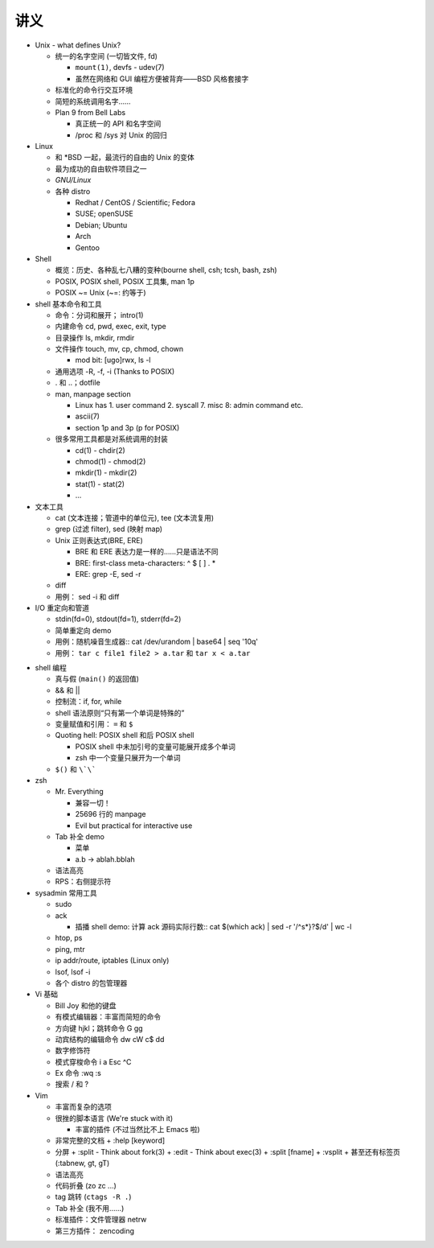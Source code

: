 讲义
====

* Unix - what defines Unix?

  - 统一的名字空间 (一切皆文件, fd)

    + ``mount(1)``, devfs - udev(7)
    + 虽然在网络和 GUI 编程方便被背弃——BSD 风格套接字

  - 标准化的命令行交互环境
  - 简短的系统调用名字……
  - Plan 9 from Bell Labs

    + 真正统一的 API 和名字空间
    + /proc 和 /sys 对 Unix 的回归

* Linux

  - 和 \*BSD 一起，最流行的自由的 Unix 的变体
  - 最为成功的自由软件项目之一
  - `GNU/Linux`
  - 各种 distro

    + Redhat / CentOS / Scientific; Fedora
    + SUSE; openSUSE
    + Debian; Ubuntu
    + Arch
    + Gentoo

* Shell

  - 概览：历史、各种乱七八糟的变种(bourne shell, csh; tcsh, bash, zsh)
  - POSIX, POSIX shell, POSIX 工具集, man 1p
  - POSIX ~= Unix (~=: 约等于)

* shell 基本命令和工具

  - 命令：分词和展开； intro(1) 
  - 内建命令 cd, pwd, exec, exit, type
  - 目录操作 ls, mkdir, rmdir
  - 文件操作 touch, mv, cp, chmod, chown

    + mod bit: [ugo]rwx, ls -l

  - 通用选项 -R, -f, -i (Thanks to POSIX)
  - . 和 ..；dotfile
  - man, manpage section

    + Linux has 1. user command 2. syscall 7. misc 8: admin command etc.
    + ascii(7)
    + section 1p and 3p (p for POSIX)

  - 很多常用工具都是对系统调用的封装

    + cd(1) - chdir(2)
    + chmod(1) - chmod(2)
    + mkdir(1) - mkdir(2)
    + stat(1) - stat(2)
    + ...

* 文本工具

  - cat (文本连接；管道中的单位元), tee (文本流复用)
  - grep (过滤 filter), sed (映射 map)
  - Unix 正则表达式(BRE, ERE)

    + BRE 和 ERE 表达力是一样的……只是语法不同
    + BRE: first-class meta-characters: ^ $ [ ] . *
    + ERE: grep -E, sed -r

  - diff
  - 用例： sed -i 和 diff

* I/O 重定向和管道

  - stdin(fd=0), stdout(fd=1), stderr(fd=2)
  - 简单重定向 demo
  - 用例：随机噪音生成器::
    cat /dev/urandom | base64 | seq '10q'

  - 用例： ``tar c file1 file2 > a.tar`` 和 ``tar x < a.tar``

.. 以上是第一节课

* shell 编程

  - 真与假 (``main()`` 的返回值)
  - && 和 ||
  - 控制流：if, for, while
  - shell 语法原则“只有第一个单词是特殊的”
  - 变量赋值和引用： ``=`` 和 ``$``
  - Quoting hell: POSIX shell 和后 POSIX shell

    + POSIX shell 中未加引号的变量可能展开成多个单词
    + zsh 中一个变量只展开为一个单词

  - ``$()`` 和 ``\`\```

* zsh

  - Mr. Everything

    + 兼容一切！
    + 25696 行的 manpage
    + Evil but practical for interactive use

  - Tab 补全 demo

    + 菜单
    + a.b -> ablah.bblah

  - 语法高亮
  - RPS：右侧提示符

* sysadmin 常用工具

  - sudo
  - ack

    + 插播 shell demo: 计算 ack 源码实际行数::
      cat $(which ack) | sed -r '/^\s*\}?$/d' | wc -l

  - htop, ps
  - ping, mtr
  - ip addr/route, iptables (Linux only)
  - lsof, lsof -i
  - 各个 distro 的包管理器

* Vi 基础

  - Bill Joy 和他的键盘
  - 有模式编辑器：丰富而简短的命令
  - 方向键 hjkl；跳转命令 G gg
  - 动宾结构的编辑命令 dw cW c$ dd
  - 数字修饰符
  - 模式穿梭命令 i a Esc ^C
  - Ex 命令 :wq :s
  - 搜索 / 和 ?

* Vim

  - 丰富而复杂的选项
  - 很挫的脚本语言 (We're stuck with it)

    + 丰富的插件 (不过当然比不上 Emacs 啦)

  - 非常完整的文档
    + :help [keyword]

  - 分屏
    + :split - Think about fork(3)
    + :edit  - Think about exec(3)
    + :split [fname]
    + :vsplit
    + 甚至还有标签页 (:tabnew, gt, gT)

  - 语法高亮
  - 代码折叠 (zo zc ...)
  - tag 跳转 (``ctags -R .``)
  - Tab 补全 (我不用……)
  - 标准插件：文件管理器 netrw
  - 第三方插件： zencoding

.. 以上是第二课

